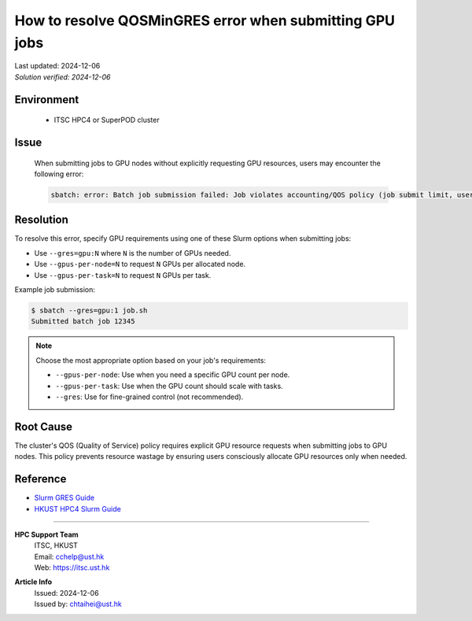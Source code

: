 How to resolve QOSMinGRES error when submitting GPU jobs
========================================================

.. container:: header

  | Last updated: 2024-12-06
  | *Solution verified: 2024-12-06*

.. index:: gpu, slurm, error, qos, gres

Environment
-----------

  - ITSC HPC4 or SuperPOD cluster

Issue
-----

  When submitting jobs to GPU nodes without explicitly requesting GPU resources, users may encounter the following error:

  .. code-block:: shell-session

    sbatch: error: Batch job submission failed: Job violates accounting/QOS policy (job submit limit, user's size and/or time limits)

Resolution
----------

To resolve this error, specify GPU requirements using one of these Slurm options when submitting jobs:

- Use ``--gres=gpu:N`` where ``N`` is the number of GPUs needed.
- Use ``--gpus-per-node=N`` to request ``N`` GPUs per allocated node.  
- Use ``--gpus-per-task=N`` to request ``N`` GPUs per task.

Example job submission:

.. code-block:: shell-session

    $ sbatch --gres=gpu:1 job.sh
    Submitted batch job 12345

.. note::
   Choose the most appropriate option based on your job's requirements:
   
   - ``--gpus-per-node``: Use when you need a specific GPU count per node.
   - ``--gpus-per-task``: Use when the GPU count should scale with tasks.
   - ``--gres``: Use for fine-grained control (not recommended).

Root Cause
----------

The cluster's QOS (Quality of Service) policy requires explicit GPU resource requests when submitting jobs to GPU nodes. This policy prevents resource wastage by ensuring users consciously allocate GPU resources only when needed.

Reference
---------

- `Slurm GRES Guide <https://slurm.schedmd.com/gres.html>`_
- `HKUST HPC4 Slurm Guide <https://itsc.hkust.edu.hk/services/academic-teaching-support/high-performance-computing/hpc4/slurm>`_

----

.. container:: footer

  **HPC Support Team**
    | ITSC, HKUST
    | Email: cchelp@ust.hk
    | Web: https://itsc.ust.hk

  **Article Info**
    | Issued: 2024-12-06
    | Issued by: chtaihei@ust.hk
